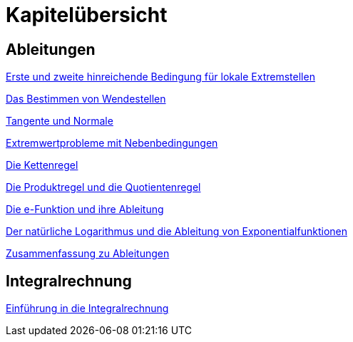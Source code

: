 = Kapitelübersicht


== Ableitungen

<<Ableitungen_Extremstellen.adoc#Extremstellen,Erste und zweite hinreichende Bedingung für lokale Extremstellen>>

<<Ableitungen_Wendestellen.adoc#Wendestellen,Das Bestimmen von Wendestellen>>

<<Ableitungen_Tangente.adoc#Tangenten,Tangente und Normale>>

<<Ableitungen_Extremwertprobleme.adoc#Extremwertprobleme,Extremwertprobleme mit Nebenbedingungen>>

<<Ableitungen_Kettenregel.adoc#Kettenregel,Die Kettenregel>>

<<Ableitungen_Produktregel.adoc#Produktregel, Die Produktregel und die Quotientenregel>>

<<Ableitungen_Efunktion.adoc#Efunktion, Die e-Funktion und ihre Ableitung>>

<<Ableitungen_Ln.adoc#Logarithmus, Der natürliche Logarithmus und die Ableitung von Exponentialfunktionen>>

<<Ableitungen_Zusammenfassung.adoc#Zusammenfassung, Zusammenfassung zu Ableitungen>>

== Integralrechnung

<<Integrale_Einfuehrung.adoc#Einfuehrung, Einführung in die Integralrechnung>>



